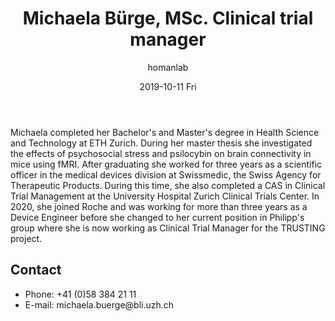 #+TITLE:       Michaela Bürge, MSc. Clinical trial manager
#+AUTHOR:      homanlab
#+EMAIL:       homanlab.zuerich@gmail.com
#+DATE:        2019-10-11 Fri
#+URI:         /people/%y/%m/%d/michaela-buerge-msc
#+KEYWORDS:    lab, michaela, contact, cv
#+TAGS:        lab, michaela, contact, cv
#+LANGUAGE:    en
#+OPTIONS:     H:3 num:nil toc:nil \n:nil ::t |:t ^:nil -:nil f:t *:t <:t
#+DESCRIPTION: Clinical trial manager
#+AVATAR:      https://homanlab.github.io/media/img/buerge.png

#+ATTR_HTML: :width 200px
[[https://homanlab.github.io/media/img/buerge.png]]

Michaela completed her Bachelor's and Master's degree in Health
Science and Technology at ETH Zurich. During her master thesis she
investigated the effects of psychosocial stress and psilocybin on
brain connectivity in mice using fMRI. After graduating she worked for
three years as a scientific officer in the medical devices division at
Swissmedic, the Swiss Agency for Therapeutic Products. During this
time, she also completed a CAS in Clinical Trial Management at the
University Hospital Zurich Clinical Trials Center. In 2020, she joined
Roche and was working for more than three years as a Device Engineer
before she changed to her current position in Philipp's group where
she is now working as Clinical Trial Manager for the TRUSTING project.

** Recent publications                                             :noexport:

** Prizes, awards, fellowships                                     :noexport:

** Contact
#+ATTR_HTML: :target _blank
- Phone: +41 (0)58 384 21 11
- E-mail: michaela.buerge@bli.uzh.ch

